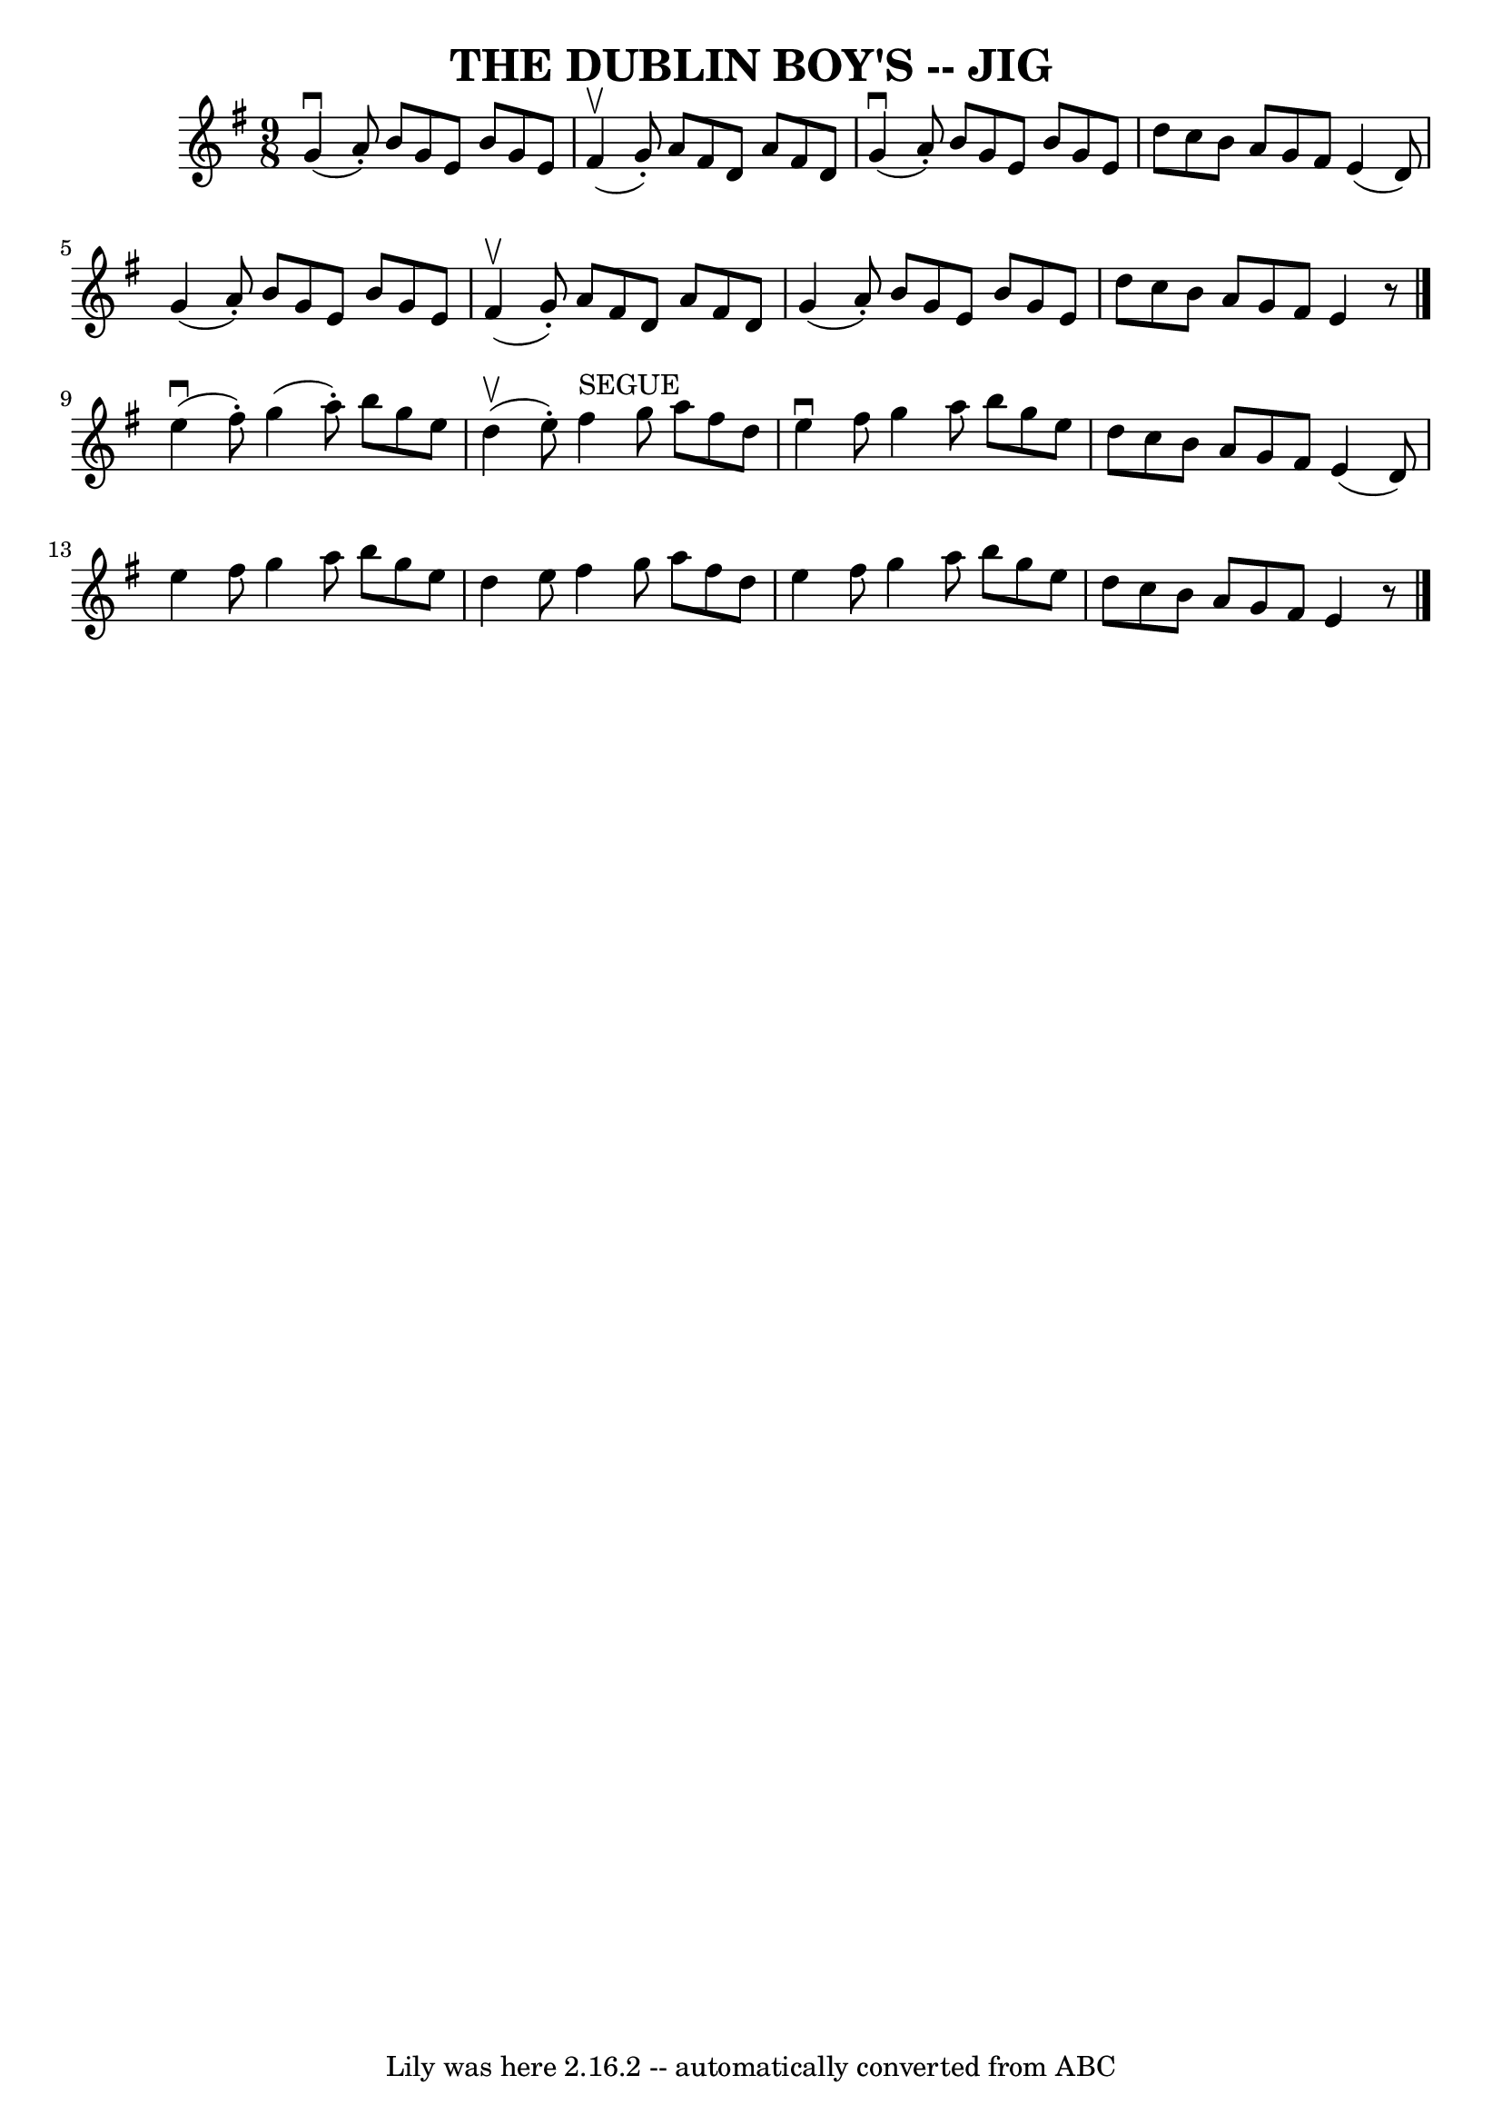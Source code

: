 \version "2.7.40"
\header {
	book = "Ryan's Mammoth Collection of Fiddle Tunes"
	crossRefNumber = "1"
	footnotes = ""
	tagline = "Lily was here 2.16.2 -- automatically converted from ABC"
	title = "THE DUBLIN BOY'S -- JIG"
}
voicedefault =  {
\set Score.defaultBarType = "empty"

\time 9/8 \key e \minor     g'4 (^\downbow   a'8 -. -)   b'8    g'8    e'8    
b'8    g'8    e'8    \bar "|"     fis'4 (^\upbow   g'8 -. -)   a'8    fis'8    
d'8    a'8    fis'8    d'8    \bar "|"     g'4 (^\downbow   a'8 -. -)   b'8    
g'8    e'8    b'8    g'8    e'8    \bar "|"   d''8    c''8    b'8    a'8    g'8 
   fis'8    e'4 (   d'8  -)       \bar "|"   g'4 (   a'8 -. -)   b'8    g'8    
e'8    b'8    g'8    e'8    \bar "|"     fis'4 (^\upbow   g'8 -. -)   a'8    
fis'8    d'8    a'8    fis'8    d'8    \bar "|"   g'4 (   a'8 -. -)   b'8    
g'8    e'8    b'8    g'8    e'8    \bar "|"   d''8    c''8    b'8    a'8    g'8 
   fis'8    e'4    r8   \bar "|."       e''4 (^\downbow   fis''8 -. -)   g''4 ( 
  a''8 -. -)   b''8    g''8    e''8    \bar "|"     d''4 (^\upbow   e''8 -. -)  
   fis''4 ^"SEGUE"   g''8    a''8    fis''8    d''8    \bar "|"   e''4 
^\downbow   fis''8    g''4    a''8    b''8    g''8    e''8    \bar "|"   d''8   
 c''8    b'8    a'8    g'8    fis'8    e'4 (   d'8  -)       \bar "|"   e''4    
fis''8    g''4    a''8    b''8    g''8    e''8    \bar "|"   d''4    e''8    
fis''4    g''8    a''8    fis''8    d''8    \bar "|"   e''4    fis''8    g''4   
 a''8    b''8    g''8    e''8    \bar "|"   d''8    c''8    b'8    a'8    g'8   
 fis'8    e'4    r8   <<   \bar "|."  >>   
}

\score{
    <<

	\context Staff="default"
	{
	    \voicedefault 
	}

    >>
	\layout {
	}
	\midi {}
}
